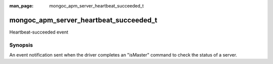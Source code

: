 :man_page: mongoc_apm_server_heartbeat_succeeded_t

mongoc_apm_server_heartbeat_succeeded_t
=======================================

Heartbeat-succeeded event

Synopsis
--------

An event notification sent when the driver completes an "isMaster" command to check the status of a server.

.. seealso::

  | :doc:`Introduction to Application Performance Monitoring <application-performance-monitoring>`

.. only:: html

  Functions
  ---------

  .. toctree::
    :titlesonly:
    :maxdepth: 1

    mongoc_apm_server_heartbeat_succeeded_get_awaited
    mongoc_apm_server_heartbeat_succeeded_get_context
    mongoc_apm_server_heartbeat_succeeded_get_duration
    mongoc_apm_server_heartbeat_succeeded_get_host
    mongoc_apm_server_heartbeat_succeeded_get_reply

